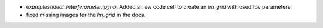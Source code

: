 * `examples/ideal_interferometer.ipynb`: Added a new code cell to create an `lm_grid` with used fov parameters.
*  fixed missing images for the `lm_grid` in the docs.
